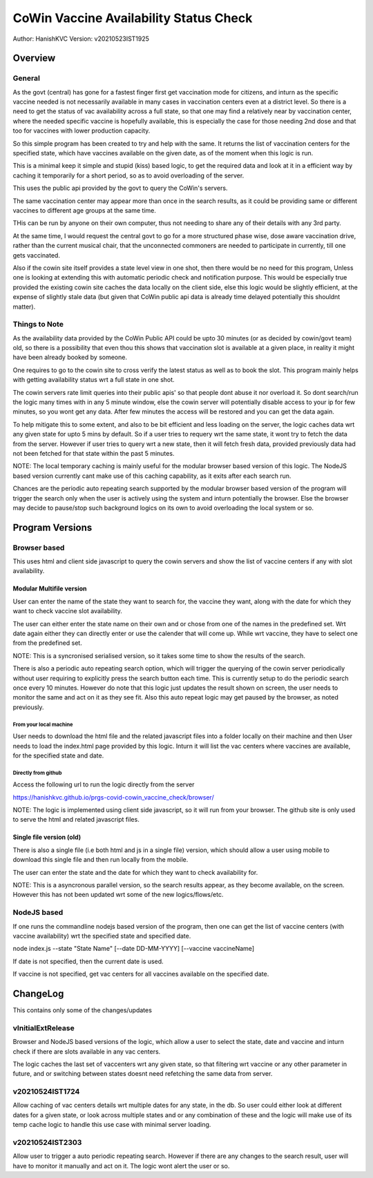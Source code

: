 ##########################################
CoWin Vaccine Availability Status Check
##########################################
Author: HanishKVC
Version: v20210523IST1925

Overview
##########

General
==========

As the govt (central) has gone for a fastest finger first get vaccination mode for citizens,
and inturn as the specific vaccine needed is not necessarily available in many cases in
vaccination centers even at a district level. So there is a need to get the status of vac
availability across a full state, so that one may find a relatively near by vaccination
center, where the needed specific vaccine is hopefully available, this is especially the case
for those needing 2nd dose and that too for vaccines with lower production capacity.

So this simple program has been created to try and help with the same. It returns the list of
vaccination centers for the specified state, which have vaccines available on the given date,
as of the moment when this logic is run.

This is a minimal keep it simple and stupid (kiss) based logic, to get the required data and
look at it in a efficient way by caching it temporarily for a short period, so as to avoid
overloading of the server.

This uses the public api provided by the govt to query the CoWin's servers.

The same vaccination center may appear more than once in the search results, as it could be
providing same or different vaccines to different age groups at the same time.

THis can be run by anyone on their own computer, thus not needing to share any of their details
with any 3rd party.

At the same time, I would request the central govt to go for a more structured phase wise, dose
aware vaccination drive, rather than the current musical chair, that the unconnected commoners
are needed to participate in currently, till one gets vaccinated.

Also if the cowin site itself provides a state level view in one shot, then there would be no
need for this program, Unless one is looking at extending this with automatic periodic check
and notification purpose. This would be especially true provided the existing cowin site caches
the data locally on the client side, else this logic would be slightly efficient, at the expense
of slightly stale data (but given that CoWin public api data is already time delayed potentially
this shouldnt matter).


Things to Note
================

As the availability data provided by the CoWin Public API could be upto 30 minutes (or as decided
by cowin/govt team) old, so there is a possibility that even thou this shows that vaccination slot
is available at a given place, in reality it might have been already booked by someone.

One requires to go to the cowin site to cross verify the latest status as well as to book the
slot. This program mainly helps with getting availability status wrt a full state in one shot.

The cowin servers rate limit queries into their public apis' so that people dont abuse it nor
overload it. So dont search/run the logic many times with in any 5 minute window, else the cowin
server will potentially disable access to your ip for few minutes, so you wont get any data.
After few minutes the access will be restored and you can get the data again.

To help mitigate this to some extent, and also to be bit efficient and less loading on the server,
the logic caches data wrt any given state for upto 5 mins by default. So if a user tries to requery
wrt the same state, it wont try to fetch the data from the server. However if user tries to query
wrt a new state, then it will fetch fresh data, provided previously data had not been fetched for
that state within the past 5 minutes.

NOTE: The local temporary caching is mainly useful for the modular browser based version of this
logic. The NodeJS based version currently cant make use of this caching capability, as it exits
after each search run.

Chances are the periodic auto repeating search supported by the modular browser based version of
the program will trigger the search only when the user is actively using the system and inturn
potentially the browser. Else the browser may decide to pause/stop such background logics on its
own to avoid overloading the local system or so.


Program Versions
##################

Browser based
=================

This uses html and client side javascript to query the cowin servers and show the list of
vaccine centers if any with slot availability.

Modular Multifile version
--------------------------

User can enter the name of the state they want to search for, the vaccine they want, along
with the date for which they want to check vaccine slot availability.

The user can either enter the state name on their own and or chose from one of the names in
the predefined set. Wrt date again either they can directly enter or use the calender that
will come up. While wrt vaccine, they have to select one from the predefined set.

NOTE: This is a syncronised serialised version, so it takes some time to show the results
of the search.

There is also a periodic auto repeating search option, which will trigger the querying of
the cowin server periodically without user requiring to explicitly press the search button
each time. This is currently setup to do the periodic search once every 10 minutes. However
do note that this logic just updates the result shown on screen, the user needs to monitor
the same and act on it as they see fit. Also this auto repeat logic may get paused by the
browser, as noted previously.


From your local machine
~~~~~~~~~~~~~~~~~~~~~~~~~

User needs to download the html file and the related javascript files into a folder locally
on their machine and then User needs to load the index.html page provided by this logic.
Inturn it will list the vac centers where vaccines are available, for the specified state
and date.

Directly from github
~~~~~~~~~~~~~~~~~~~~~~

Access the following url to run the logic directly from the server

https://hanishkvc.github.io/prgs-covid-cowin_vaccine_check/browser/

NOTE: The logic is implemented using client side javascript, so it will run from your
browser. The github site is only used to serve the html and related javascript files.


Single file version (old)
--------------------------

There is also a single file (i.e both html and js in a single file) version, which should allow
a user using mobile to download this single file and then run locally from the mobile.

The user can enter the state and the date for which they want to check availability for.

NOTE: This is a asyncronous parallel version, so the search results appear, as they become
available, on the screen. However this has not been updated wrt some of the new logics/flows/etc.


NodeJS based
=================

If one runs the commandline nodejs based version of the program, then one can get the list of
vaccine centers (with vaccine availability) wrt the specified state and specified date.

node index.js --state "State Name" \[--date DD-MM-YYYY\] \[--vaccine vaccineName\]

If date is not specified, then the current date is used.

If vaccine is not specified, get vac centers for all vaccines available on the specified date.


ChangeLog
############

This contains only some of the changes/updates

vInitialExtRelease
====================

Browser and NodeJS based versions of the logic, which allow a user to select the state, date and
vaccine and inturn check if there are slots available in any vac centers.

The logic caches the last set of vaccenters wrt any given state, so that filtering wrt vaccine
or any other parameter in future, and or switching between states doesnt need refetching the
same data from server.


v20210524IST1724
=================

Allow caching of vac centers details wrt multiple dates for any state, in the db.
So user could either look at different dates for a given state, or look across multiple states
and or any combination of these and the logic will make use of its temp cache logic to handle
this use case with minimal server loading.


v20210524IST2303
=================

Allow user to trigger a auto periodic repeating search. However if there are any changes to the
search result, user will have to monitor it manually and act on it. The logic wont alert the
user or so.

